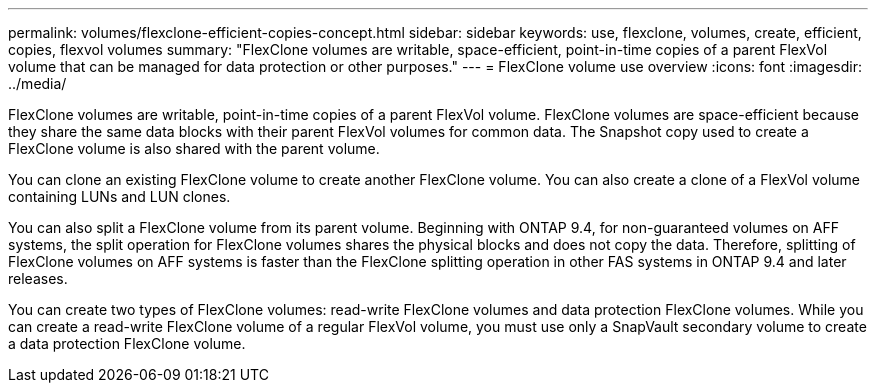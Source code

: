 ---
permalink: volumes/flexclone-efficient-copies-concept.html
sidebar: sidebar
keywords: use, flexclone, volumes, create, efficient, copies, flexvol volumes
summary: "FlexClone volumes are writable, space-efficient, point-in-time copies of a parent FlexVol volume that can be managed for data protection or other purposes."
---
= FlexClone volume use overview
:icons: font
:imagesdir: ../media/

[.lead]
FlexClone volumes are writable, point-in-time copies of a parent FlexVol volume. FlexClone volumes are space-efficient because they share the same data blocks with their parent FlexVol volumes for common data. The Snapshot copy used to create a FlexClone volume is also shared with the parent volume.

You can clone an existing FlexClone volume to create another FlexClone volume. You can also create a clone of a FlexVol volume containing LUNs and LUN clones.

You can also split a FlexClone volume from its parent volume. Beginning with ONTAP 9.4, for non-guaranteed volumes on AFF systems, the split operation for FlexClone volumes shares the physical blocks and does not copy the data. Therefore, splitting of FlexClone volumes on AFF systems is faster than the FlexClone splitting operation in other FAS systems in ONTAP 9.4 and later releases.

You can create two types of FlexClone volumes: read-write FlexClone volumes and data protection FlexClone volumes. While you can create a read-write FlexClone volume of a regular FlexVol volume, you must use only a SnapVault secondary volume to create a data protection FlexClone volume.

// 2022-6-6, issue #524 
